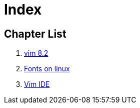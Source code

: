 = Index

:icons: font

== Chapter List

. xref:vim.adoc[vim 8.2]
. xref:fonts.adoc[Fonts on linux]
. xref:vim-ide.adoc[Vim IDE]
